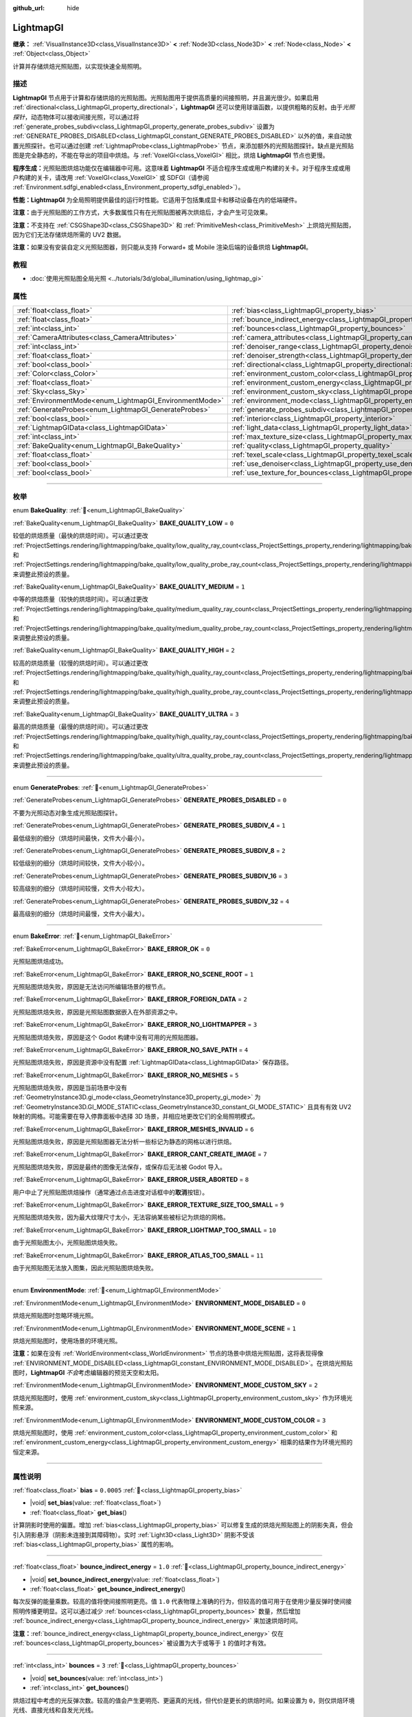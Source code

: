 :github_url: hide

.. DO NOT EDIT THIS FILE!!!
.. Generated automatically from Godot engine sources.
.. Generator: https://github.com/godotengine/godot/tree/4.3/doc/tools/make_rst.py.
.. XML source: https://github.com/godotengine/godot/tree/4.3/doc/classes/LightmapGI.xml.

.. _class_LightmapGI:

LightmapGI
==========

**继承：** :ref:`VisualInstance3D<class_VisualInstance3D>` **<** :ref:`Node3D<class_Node3D>` **<** :ref:`Node<class_Node>` **<** :ref:`Object<class_Object>`

计算并存储烘焙光照贴图，以实现快速全局照明。

.. rst-class:: classref-introduction-group

描述
----

**LightmapGI** 节点用于计算和存储烘焙的光照贴图。光照贴图用于提供高质量的间接照明，并且漏光很少。如果启用 :ref:`directional<class_LightmapGI_property_directional>`\ ，\ **LightmapGI** 还可以使用球谐函数，以提供粗略的反射。由于\ *光照探针*\ ，动态物体可以接收间接光照，可以通过将 :ref:`generate_probes_subdiv<class_LightmapGI_property_generate_probes_subdiv>` 设置为 :ref:`GENERATE_PROBES_DISABLED<class_LightmapGI_constant_GENERATE_PROBES_DISABLED>` 以外的值，来自动放置光照探针。也可以通过创建 :ref:`LightmapProbe<class_LightmapProbe>` 节点，来添加额外的光照贴图探针。缺点是光照贴图是完全静态的，不能在导出的项目中烘焙。与 :ref:`VoxelGI<class_VoxelGI>` 相比，烘焙 **LightmapGI** 节点也更慢。

\ **程序生成：**\ 光照贴图烘焙功能仅在编辑器中可用。这意味着 **LightmapGI** 不适合程序生成或用户构建的关卡。对于程序生成或用户构建的关卡，请改用 :ref:`VoxelGI<class_VoxelGI>` 或 SDFGI（请参阅 :ref:`Environment.sdfgi_enabled<class_Environment_property_sdfgi_enabled>`\ ）。

\ **性能：**\ **LightmapGI** 为全局照明提供最佳的运行时性能。它适用于包括集成显卡和移动设备在内的低端硬件。

\ **注意：**\ 由于光照贴图的工作方式，大多数属性只有在光照贴图被再次烘焙后，才会产生可见效果。

\ **注意：**\ 不支持在 :ref:`CSGShape3D<class_CSGShape3D>` 和 :ref:`PrimitiveMesh<class_PrimitiveMesh>` 上烘焙光照贴图，因为它们无法存储烘焙所需的 UV2 数据。

\ **注意：**\ 如果没有安装自定义光照贴图器，则只能从支持 Forward+ 或 Mobile 渲染后端的设备烘焙 **LightmapGI**\ 。

.. rst-class:: classref-introduction-group

教程
----

- :doc:`使用光照贴图全局光照 <../tutorials/3d/global_illumination/using_lightmap_gi>`

.. rst-class:: classref-reftable-group

属性
----

.. table::
   :widths: auto

   +---------------------------------------------------------+---------------------------------------------------------------------------------------+------------+
   | :ref:`float<class_float>`                               | :ref:`bias<class_LightmapGI_property_bias>`                                           | ``0.0005`` |
   +---------------------------------------------------------+---------------------------------------------------------------------------------------+------------+
   | :ref:`float<class_float>`                               | :ref:`bounce_indirect_energy<class_LightmapGI_property_bounce_indirect_energy>`       | ``1.0``    |
   +---------------------------------------------------------+---------------------------------------------------------------------------------------+------------+
   | :ref:`int<class_int>`                                   | :ref:`bounces<class_LightmapGI_property_bounces>`                                     | ``3``      |
   +---------------------------------------------------------+---------------------------------------------------------------------------------------+------------+
   | :ref:`CameraAttributes<class_CameraAttributes>`         | :ref:`camera_attributes<class_LightmapGI_property_camera_attributes>`                 |            |
   +---------------------------------------------------------+---------------------------------------------------------------------------------------+------------+
   | :ref:`int<class_int>`                                   | :ref:`denoiser_range<class_LightmapGI_property_denoiser_range>`                       | ``10``     |
   +---------------------------------------------------------+---------------------------------------------------------------------------------------+------------+
   | :ref:`float<class_float>`                               | :ref:`denoiser_strength<class_LightmapGI_property_denoiser_strength>`                 | ``0.1``    |
   +---------------------------------------------------------+---------------------------------------------------------------------------------------+------------+
   | :ref:`bool<class_bool>`                                 | :ref:`directional<class_LightmapGI_property_directional>`                             | ``false``  |
   +---------------------------------------------------------+---------------------------------------------------------------------------------------+------------+
   | :ref:`Color<class_Color>`                               | :ref:`environment_custom_color<class_LightmapGI_property_environment_custom_color>`   |            |
   +---------------------------------------------------------+---------------------------------------------------------------------------------------+------------+
   | :ref:`float<class_float>`                               | :ref:`environment_custom_energy<class_LightmapGI_property_environment_custom_energy>` |            |
   +---------------------------------------------------------+---------------------------------------------------------------------------------------+------------+
   | :ref:`Sky<class_Sky>`                                   | :ref:`environment_custom_sky<class_LightmapGI_property_environment_custom_sky>`       |            |
   +---------------------------------------------------------+---------------------------------------------------------------------------------------+------------+
   | :ref:`EnvironmentMode<enum_LightmapGI_EnvironmentMode>` | :ref:`environment_mode<class_LightmapGI_property_environment_mode>`                   | ``1``      |
   +---------------------------------------------------------+---------------------------------------------------------------------------------------+------------+
   | :ref:`GenerateProbes<enum_LightmapGI_GenerateProbes>`   | :ref:`generate_probes_subdiv<class_LightmapGI_property_generate_probes_subdiv>`       | ``2``      |
   +---------------------------------------------------------+---------------------------------------------------------------------------------------+------------+
   | :ref:`bool<class_bool>`                                 | :ref:`interior<class_LightmapGI_property_interior>`                                   | ``false``  |
   +---------------------------------------------------------+---------------------------------------------------------------------------------------+------------+
   | :ref:`LightmapGIData<class_LightmapGIData>`             | :ref:`light_data<class_LightmapGI_property_light_data>`                               |            |
   +---------------------------------------------------------+---------------------------------------------------------------------------------------+------------+
   | :ref:`int<class_int>`                                   | :ref:`max_texture_size<class_LightmapGI_property_max_texture_size>`                   | ``16384``  |
   +---------------------------------------------------------+---------------------------------------------------------------------------------------+------------+
   | :ref:`BakeQuality<enum_LightmapGI_BakeQuality>`         | :ref:`quality<class_LightmapGI_property_quality>`                                     | ``1``      |
   +---------------------------------------------------------+---------------------------------------------------------------------------------------+------------+
   | :ref:`float<class_float>`                               | :ref:`texel_scale<class_LightmapGI_property_texel_scale>`                             | ``1.0``    |
   +---------------------------------------------------------+---------------------------------------------------------------------------------------+------------+
   | :ref:`bool<class_bool>`                                 | :ref:`use_denoiser<class_LightmapGI_property_use_denoiser>`                           | ``true``   |
   +---------------------------------------------------------+---------------------------------------------------------------------------------------+------------+
   | :ref:`bool<class_bool>`                                 | :ref:`use_texture_for_bounces<class_LightmapGI_property_use_texture_for_bounces>`     | ``true``   |
   +---------------------------------------------------------+---------------------------------------------------------------------------------------+------------+

.. rst-class:: classref-section-separator

----

.. rst-class:: classref-descriptions-group

枚举
----

.. _enum_LightmapGI_BakeQuality:

.. rst-class:: classref-enumeration

enum **BakeQuality**: :ref:`🔗<enum_LightmapGI_BakeQuality>`

.. _class_LightmapGI_constant_BAKE_QUALITY_LOW:

.. rst-class:: classref-enumeration-constant

:ref:`BakeQuality<enum_LightmapGI_BakeQuality>` **BAKE_QUALITY_LOW** = ``0``

较低的烘焙质量（最快的烘焙时间）。可以通过更改 :ref:`ProjectSettings.rendering/lightmapping/bake_quality/low_quality_ray_count<class_ProjectSettings_property_rendering/lightmapping/bake_quality/low_quality_ray_count>` 和 :ref:`ProjectSettings.rendering/lightmapping/bake_quality/low_quality_probe_ray_count<class_ProjectSettings_property_rendering/lightmapping/bake_quality/low_quality_probe_ray_count>` 来调整此预设的质量。

.. _class_LightmapGI_constant_BAKE_QUALITY_MEDIUM:

.. rst-class:: classref-enumeration-constant

:ref:`BakeQuality<enum_LightmapGI_BakeQuality>` **BAKE_QUALITY_MEDIUM** = ``1``

中等的烘焙质量（较快的烘焙时间）。可以通过更改 :ref:`ProjectSettings.rendering/lightmapping/bake_quality/medium_quality_ray_count<class_ProjectSettings_property_rendering/lightmapping/bake_quality/medium_quality_ray_count>` 和 :ref:`ProjectSettings.rendering/lightmapping/bake_quality/medium_quality_probe_ray_count<class_ProjectSettings_property_rendering/lightmapping/bake_quality/medium_quality_probe_ray_count>` 来调整此预设的质量。

.. _class_LightmapGI_constant_BAKE_QUALITY_HIGH:

.. rst-class:: classref-enumeration-constant

:ref:`BakeQuality<enum_LightmapGI_BakeQuality>` **BAKE_QUALITY_HIGH** = ``2``

较高的烘焙质量（较慢的烘焙时间）。可以通过更改 :ref:`ProjectSettings.rendering/lightmapping/bake_quality/high_quality_ray_count<class_ProjectSettings_property_rendering/lightmapping/bake_quality/high_quality_ray_count>` 和 :ref:`ProjectSettings.rendering/lightmapping/bake_quality/high_quality_probe_ray_count<class_ProjectSettings_property_rendering/lightmapping/bake_quality/high_quality_probe_ray_count>` 来调整此预设的质量。

.. _class_LightmapGI_constant_BAKE_QUALITY_ULTRA:

.. rst-class:: classref-enumeration-constant

:ref:`BakeQuality<enum_LightmapGI_BakeQuality>` **BAKE_QUALITY_ULTRA** = ``3``

最高的烘焙质量（最慢的烘焙时间）。可以通过更改 :ref:`ProjectSettings.rendering/lightmapping/bake_quality/high_quality_ray_count<class_ProjectSettings_property_rendering/lightmapping/bake_quality/high_quality_ray_count>` 和 :ref:`ProjectSettings.rendering/lightmapping/bake_quality/ultra_quality_probe_ray_count<class_ProjectSettings_property_rendering/lightmapping/bake_quality/ultra_quality_probe_ray_count>` 来调整此预设的质量。

.. rst-class:: classref-item-separator

----

.. _enum_LightmapGI_GenerateProbes:

.. rst-class:: classref-enumeration

enum **GenerateProbes**: :ref:`🔗<enum_LightmapGI_GenerateProbes>`

.. _class_LightmapGI_constant_GENERATE_PROBES_DISABLED:

.. rst-class:: classref-enumeration-constant

:ref:`GenerateProbes<enum_LightmapGI_GenerateProbes>` **GENERATE_PROBES_DISABLED** = ``0``

不要为光照动态对象生成光照贴图探针。

.. _class_LightmapGI_constant_GENERATE_PROBES_SUBDIV_4:

.. rst-class:: classref-enumeration-constant

:ref:`GenerateProbes<enum_LightmapGI_GenerateProbes>` **GENERATE_PROBES_SUBDIV_4** = ``1``

最低级别的细分（烘焙时间最快，文件大小最小）。

.. _class_LightmapGI_constant_GENERATE_PROBES_SUBDIV_8:

.. rst-class:: classref-enumeration-constant

:ref:`GenerateProbes<enum_LightmapGI_GenerateProbes>` **GENERATE_PROBES_SUBDIV_8** = ``2``

较低级别的细分（烘焙时间较快，文件大小较小）。

.. _class_LightmapGI_constant_GENERATE_PROBES_SUBDIV_16:

.. rst-class:: classref-enumeration-constant

:ref:`GenerateProbes<enum_LightmapGI_GenerateProbes>` **GENERATE_PROBES_SUBDIV_16** = ``3``

较高级别的细分（烘焙时间较慢，文件大小较大）。

.. _class_LightmapGI_constant_GENERATE_PROBES_SUBDIV_32:

.. rst-class:: classref-enumeration-constant

:ref:`GenerateProbes<enum_LightmapGI_GenerateProbes>` **GENERATE_PROBES_SUBDIV_32** = ``4``

最高级别的细分（烘焙时间最慢，文件大小最大）。

.. rst-class:: classref-item-separator

----

.. _enum_LightmapGI_BakeError:

.. rst-class:: classref-enumeration

enum **BakeError**: :ref:`🔗<enum_LightmapGI_BakeError>`

.. _class_LightmapGI_constant_BAKE_ERROR_OK:

.. rst-class:: classref-enumeration-constant

:ref:`BakeError<enum_LightmapGI_BakeError>` **BAKE_ERROR_OK** = ``0``

光照贴图烘焙成功。

.. _class_LightmapGI_constant_BAKE_ERROR_NO_SCENE_ROOT:

.. rst-class:: classref-enumeration-constant

:ref:`BakeError<enum_LightmapGI_BakeError>` **BAKE_ERROR_NO_SCENE_ROOT** = ``1``

光照贴图烘焙失败，原因是无法访问所编辑场景的根节点。

.. _class_LightmapGI_constant_BAKE_ERROR_FOREIGN_DATA:

.. rst-class:: classref-enumeration-constant

:ref:`BakeError<enum_LightmapGI_BakeError>` **BAKE_ERROR_FOREIGN_DATA** = ``2``

光照贴图烘焙失败，原因是光照贴图数据嵌入在外部资源之中。

.. _class_LightmapGI_constant_BAKE_ERROR_NO_LIGHTMAPPER:

.. rst-class:: classref-enumeration-constant

:ref:`BakeError<enum_LightmapGI_BakeError>` **BAKE_ERROR_NO_LIGHTMAPPER** = ``3``

光照贴图烘焙失败，原因是这个 Godot 构建中没有可用的光照贴图器。

.. _class_LightmapGI_constant_BAKE_ERROR_NO_SAVE_PATH:

.. rst-class:: classref-enumeration-constant

:ref:`BakeError<enum_LightmapGI_BakeError>` **BAKE_ERROR_NO_SAVE_PATH** = ``4``

光照贴图烘焙失败，原因是资源中没有配置 :ref:`LightmapGIData<class_LightmapGIData>` 保存路径。

.. _class_LightmapGI_constant_BAKE_ERROR_NO_MESHES:

.. rst-class:: classref-enumeration-constant

:ref:`BakeError<enum_LightmapGI_BakeError>` **BAKE_ERROR_NO_MESHES** = ``5``

光照贴图烘焙失败，原因是当前场景中没有 :ref:`GeometryInstance3D.gi_mode<class_GeometryInstance3D_property_gi_mode>` 为 :ref:`GeometryInstance3D.GI_MODE_STATIC<class_GeometryInstance3D_constant_GI_MODE_STATIC>` 且具有有效 UV2 映射的网格。可能需要在导入停靠面板中选择 3D 场景，并相应地更改它们的全局照明模式。

.. _class_LightmapGI_constant_BAKE_ERROR_MESHES_INVALID:

.. rst-class:: classref-enumeration-constant

:ref:`BakeError<enum_LightmapGI_BakeError>` **BAKE_ERROR_MESHES_INVALID** = ``6``

光照贴图烘焙失败，原因是光照贴图器无法分析一些标记为静态的网格以进行烘焙。

.. _class_LightmapGI_constant_BAKE_ERROR_CANT_CREATE_IMAGE:

.. rst-class:: classref-enumeration-constant

:ref:`BakeError<enum_LightmapGI_BakeError>` **BAKE_ERROR_CANT_CREATE_IMAGE** = ``7``

光照贴图烘焙失败，原因是最终的图像无法保存，或保存后无法被 Godot 导入。

.. _class_LightmapGI_constant_BAKE_ERROR_USER_ABORTED:

.. rst-class:: classref-enumeration-constant

:ref:`BakeError<enum_LightmapGI_BakeError>` **BAKE_ERROR_USER_ABORTED** = ``8``

用户中止了光照贴图烘焙操作（通常通过点击进度对话框中的\ **取消**\ 按钮）。

.. _class_LightmapGI_constant_BAKE_ERROR_TEXTURE_SIZE_TOO_SMALL:

.. rst-class:: classref-enumeration-constant

:ref:`BakeError<enum_LightmapGI_BakeError>` **BAKE_ERROR_TEXTURE_SIZE_TOO_SMALL** = ``9``

光照贴图烘焙失败，因为最大纹理尺寸太小，无法容纳某些被标记为烘焙的网格。

.. _class_LightmapGI_constant_BAKE_ERROR_LIGHTMAP_TOO_SMALL:

.. rst-class:: classref-enumeration-constant

:ref:`BakeError<enum_LightmapGI_BakeError>` **BAKE_ERROR_LIGHTMAP_TOO_SMALL** = ``10``

由于光照贴图太小，光照贴图烘焙失败。

.. _class_LightmapGI_constant_BAKE_ERROR_ATLAS_TOO_SMALL:

.. rst-class:: classref-enumeration-constant

:ref:`BakeError<enum_LightmapGI_BakeError>` **BAKE_ERROR_ATLAS_TOO_SMALL** = ``11``

由于光照贴图无法放入图集，因此光照贴图烘焙失败。

.. rst-class:: classref-item-separator

----

.. _enum_LightmapGI_EnvironmentMode:

.. rst-class:: classref-enumeration

enum **EnvironmentMode**: :ref:`🔗<enum_LightmapGI_EnvironmentMode>`

.. _class_LightmapGI_constant_ENVIRONMENT_MODE_DISABLED:

.. rst-class:: classref-enumeration-constant

:ref:`EnvironmentMode<enum_LightmapGI_EnvironmentMode>` **ENVIRONMENT_MODE_DISABLED** = ``0``

烘焙光照贴图时忽略环境光照。

.. _class_LightmapGI_constant_ENVIRONMENT_MODE_SCENE:

.. rst-class:: classref-enumeration-constant

:ref:`EnvironmentMode<enum_LightmapGI_EnvironmentMode>` **ENVIRONMENT_MODE_SCENE** = ``1``

烘焙光照贴图时，使用场景的环境光照。

\ **注意：**\ 如果在没有 :ref:`WorldEnvironment<class_WorldEnvironment>` 节点的场景中烘焙光照贴图，这将表现得像 :ref:`ENVIRONMENT_MODE_DISABLED<class_LightmapGI_constant_ENVIRONMENT_MODE_DISABLED>`\ 。在烘焙光照贴图时，\ **LightmapGI** *不会*\ 考虑编辑器的预览天空和太阳。

.. _class_LightmapGI_constant_ENVIRONMENT_MODE_CUSTOM_SKY:

.. rst-class:: classref-enumeration-constant

:ref:`EnvironmentMode<enum_LightmapGI_EnvironmentMode>` **ENVIRONMENT_MODE_CUSTOM_SKY** = ``2``

烘焙光照贴图时，使用 :ref:`environment_custom_sky<class_LightmapGI_property_environment_custom_sky>` 作为环境光照来源。

.. _class_LightmapGI_constant_ENVIRONMENT_MODE_CUSTOM_COLOR:

.. rst-class:: classref-enumeration-constant

:ref:`EnvironmentMode<enum_LightmapGI_EnvironmentMode>` **ENVIRONMENT_MODE_CUSTOM_COLOR** = ``3``

烘焙光照贴图时，使用 :ref:`environment_custom_color<class_LightmapGI_property_environment_custom_color>` 和 :ref:`environment_custom_energy<class_LightmapGI_property_environment_custom_energy>` 相乘的结果作为环境光照的恒定来源。

.. rst-class:: classref-section-separator

----

.. rst-class:: classref-descriptions-group

属性说明
--------

.. _class_LightmapGI_property_bias:

.. rst-class:: classref-property

:ref:`float<class_float>` **bias** = ``0.0005`` :ref:`🔗<class_LightmapGI_property_bias>`

.. rst-class:: classref-property-setget

- |void| **set_bias**\ (\ value\: :ref:`float<class_float>`\ )
- :ref:`float<class_float>` **get_bias**\ (\ )

计算阴影时使用的偏置。增加 :ref:`bias<class_LightmapGI_property_bias>` 可以修复生成的烘焙光照贴图上的阴影失真，但会引入阴影悬浮（阴影未连接到其障碍物）。实时 :ref:`Light3D<class_Light3D>` 阴影不受该 :ref:`bias<class_LightmapGI_property_bias>` 属性的影响。

.. rst-class:: classref-item-separator

----

.. _class_LightmapGI_property_bounce_indirect_energy:

.. rst-class:: classref-property

:ref:`float<class_float>` **bounce_indirect_energy** = ``1.0`` :ref:`🔗<class_LightmapGI_property_bounce_indirect_energy>`

.. rst-class:: classref-property-setget

- |void| **set_bounce_indirect_energy**\ (\ value\: :ref:`float<class_float>`\ )
- :ref:`float<class_float>` **get_bounce_indirect_energy**\ (\ )

每次反弹的能量乘数。较高的值将使间接照明更亮。值 ``1.0`` 代表物理上准确的行为，但较高的值可用于在使用少量反弹时使间接照明传播更明显。这可以通过减少 :ref:`bounces<class_LightmapGI_property_bounces>` 数量，然后增加 :ref:`bounce_indirect_energy<class_LightmapGI_property_bounce_indirect_energy>` 来加速烘焙时间。

\ **注意：**\ :ref:`bounce_indirect_energy<class_LightmapGI_property_bounce_indirect_energy>` 仅在 :ref:`bounces<class_LightmapGI_property_bounces>` 被设置为大于或等于 ``1`` 的值时才有效。

.. rst-class:: classref-item-separator

----

.. _class_LightmapGI_property_bounces:

.. rst-class:: classref-property

:ref:`int<class_int>` **bounces** = ``3`` :ref:`🔗<class_LightmapGI_property_bounces>`

.. rst-class:: classref-property-setget

- |void| **set_bounces**\ (\ value\: :ref:`int<class_int>`\ )
- :ref:`int<class_int>` **get_bounces**\ (\ )

烘焙过程中考虑的光反弹次数。较高的值会产生更明亮、更逼真的光线，但代价是更长的烘焙时间。如果设置为 ``0``\ ，则仅烘焙环境光线、直接光线和自发光光线。

.. rst-class:: classref-item-separator

----

.. _class_LightmapGI_property_camera_attributes:

.. rst-class:: classref-property

:ref:`CameraAttributes<class_CameraAttributes>` **camera_attributes** :ref:`🔗<class_LightmapGI_property_camera_attributes>`

.. rst-class:: classref-property-setget

- |void| **set_camera_attributes**\ (\ value\: :ref:`CameraAttributes<class_CameraAttributes>`\ )
- :ref:`CameraAttributes<class_CameraAttributes>` **get_camera_attributes**\ (\ )

:ref:`CameraAttributes<class_CameraAttributes>` 资源，指定要烘焙的曝光级别。自动曝光和非曝光属性将被忽略。应该使用曝光设置来减少烘焙时出现的动态范围。如果曝光度太高，\ **LightmapGI** 将出现带状伪影，或可能出现过度曝光伪影。

.. rst-class:: classref-item-separator

----

.. _class_LightmapGI_property_denoiser_range:

.. rst-class:: classref-property

:ref:`int<class_int>` **denoiser_range** = ``10`` :ref:`🔗<class_LightmapGI_property_denoiser_range>`

.. rst-class:: classref-property-setget

- |void| **set_denoiser_range**\ (\ value\: :ref:`int<class_int>`\ )
- :ref:`int<class_int>` **get_denoiser_range**\ (\ )

降噪器采样的像素距离。较低的值会保留更多细节，但如果光照贴图质量不够高，则可能会产生斑点结果。仅当 :ref:`use_denoiser<class_LightmapGI_property_use_denoiser>` 为 ``true`` 且 :ref:`ProjectSettings.rendering/lightmapping/denoising/denoiser<class_ProjectSettings_property_rendering/lightmapping/denoising/denoiser>` 被设置为 JNLM 时有效。

.. rst-class:: classref-item-separator

----

.. _class_LightmapGI_property_denoiser_strength:

.. rst-class:: classref-property

:ref:`float<class_float>` **denoiser_strength** = ``0.1`` :ref:`🔗<class_LightmapGI_property_denoiser_strength>`

.. rst-class:: classref-property-setget

- |void| **set_denoiser_strength**\ (\ value\: :ref:`float<class_float>`\ )
- :ref:`float<class_float>` **get_denoiser_strength**\ (\ )

应用于生成的光照贴图的去噪步骤的强度。仅当 :ref:`use_denoiser<class_LightmapGI_property_use_denoiser>` 为 ``true`` 且 :ref:`ProjectSettings.rendering/lightmapping/denoising/denoiser<class_ProjectSettings_property_rendering/lightmapping/denoising/denoiser>` 被设置为 JNLM 时有效。

.. rst-class:: classref-item-separator

----

.. _class_LightmapGI_property_directional:

.. rst-class:: classref-property

:ref:`bool<class_bool>` **directional** = ``false`` :ref:`🔗<class_LightmapGI_property_directional>`

.. rst-class:: classref-property-setget

- |void| **set_directional**\ (\ value\: :ref:`bool<class_bool>`\ )
- :ref:`bool<class_bool>` **is_directional**\ (\ )

如果为 ``true``\ ，烘焙光照贴图以包含作为球谐函数的方向信息。这会产生更逼真的光照外观，尤其是使用法线贴图材质和烘焙了直射光的灯光（\ :ref:`Light3D.light_bake_mode<class_Light3D_property_light_bake_mode>` 设置为 :ref:`Light3D.BAKE_STATIC<class_Light3D_constant_BAKE_STATIC>` 并将 :ref:`Light3D.editor_only<class_Light3D_property_editor_only>` 设置为 ``false``\ ）。方向信息还用于为静态和动态对象提供粗略的反射。这有一个小的运行时性能成本，因为着色器必须执行更多的工作，来解释来自光照贴图的方向信息。定向光照贴图也需要更长的时间来烘焙并产生更大的文件大小。

\ **注意：**\ 属性的名称与 :ref:`DirectionalLight3D<class_DirectionalLight3D>` 没有关系。\ :ref:`directional<class_LightmapGI_property_directional>` 适用于所有灯光类型。

.. rst-class:: classref-item-separator

----

.. _class_LightmapGI_property_environment_custom_color:

.. rst-class:: classref-property

:ref:`Color<class_Color>` **environment_custom_color** :ref:`🔗<class_LightmapGI_property_environment_custom_color>`

.. rst-class:: classref-property-setget

- |void| **set_environment_custom_color**\ (\ value\: :ref:`Color<class_Color>`\ )
- :ref:`Color<class_Color>` **get_environment_custom_color**\ (\ )

用于环境照明的颜色。仅在 :ref:`environment_mode<class_LightmapGI_property_environment_mode>` 为 :ref:`ENVIRONMENT_MODE_CUSTOM_COLOR<class_LightmapGI_constant_ENVIRONMENT_MODE_CUSTOM_COLOR>` 时有效。

.. rst-class:: classref-item-separator

----

.. _class_LightmapGI_property_environment_custom_energy:

.. rst-class:: classref-property

:ref:`float<class_float>` **environment_custom_energy** :ref:`🔗<class_LightmapGI_property_environment_custom_energy>`

.. rst-class:: classref-property-setget

- |void| **set_environment_custom_energy**\ (\ value\: :ref:`float<class_float>`\ )
- :ref:`float<class_float>` **get_environment_custom_energy**\ (\ )

用于环境照明的颜色倍数。仅在 :ref:`environment_mode<class_LightmapGI_property_environment_mode>` 为 :ref:`ENVIRONMENT_MODE_CUSTOM_COLOR<class_LightmapGI_constant_ENVIRONMENT_MODE_CUSTOM_COLOR>` 时有效。

.. rst-class:: classref-item-separator

----

.. _class_LightmapGI_property_environment_custom_sky:

.. rst-class:: classref-property

:ref:`Sky<class_Sky>` **environment_custom_sky** :ref:`🔗<class_LightmapGI_property_environment_custom_sky>`

.. rst-class:: classref-property-setget

- |void| **set_environment_custom_sky**\ (\ value\: :ref:`Sky<class_Sky>`\ )
- :ref:`Sky<class_Sky>` **get_environment_custom_sky**\ (\ )

用作环境照明光源的天空。仅在 :ref:`environment_mode<class_LightmapGI_property_environment_mode>` 为 :ref:`ENVIRONMENT_MODE_CUSTOM_SKY<class_LightmapGI_constant_ENVIRONMENT_MODE_CUSTOM_SKY>` 时有效。

.. rst-class:: classref-item-separator

----

.. _class_LightmapGI_property_environment_mode:

.. rst-class:: classref-property

:ref:`EnvironmentMode<enum_LightmapGI_EnvironmentMode>` **environment_mode** = ``1`` :ref:`🔗<class_LightmapGI_property_environment_mode>`

.. rst-class:: classref-property-setget

- |void| **set_environment_mode**\ (\ value\: :ref:`EnvironmentMode<enum_LightmapGI_EnvironmentMode>`\ )
- :ref:`EnvironmentMode<enum_LightmapGI_EnvironmentMode>` **get_environment_mode**\ (\ )

烘焙光照贴图时使用的环境模式。

.. rst-class:: classref-item-separator

----

.. _class_LightmapGI_property_generate_probes_subdiv:

.. rst-class:: classref-property

:ref:`GenerateProbes<enum_LightmapGI_GenerateProbes>` **generate_probes_subdiv** = ``2`` :ref:`🔗<class_LightmapGI_property_generate_probes_subdiv>`

.. rst-class:: classref-property-setget

- |void| **set_generate_probes**\ (\ value\: :ref:`GenerateProbes<enum_LightmapGI_GenerateProbes>`\ )
- :ref:`GenerateProbes<enum_LightmapGI_GenerateProbes>` **get_generate_probes**\ (\ )

为动态对象照明自动生成 :ref:`LightmapProbe<class_LightmapProbe>` 时使用的细分级别。较高的值会在动态对象上产生更准确的间接照明，但代价是更长的烘焙时间和更大的文件大小。

\ **注意：**\ 自动生成的 :ref:`LightmapProbe<class_LightmapProbe>`\ ，不作为在场景树停靠面板中的节点可见，并且生成后无法通过这种方式修改。

\ **注意：**\ 不管 :ref:`generate_probes_subdiv<class_LightmapGI_property_generate_probes_subdiv>`\ ，动态对象上的直接光照，总是使用 :ref:`Light3D<class_Light3D>` 节点实时应用。

.. rst-class:: classref-item-separator

----

.. _class_LightmapGI_property_interior:

.. rst-class:: classref-property

:ref:`bool<class_bool>` **interior** = ``false`` :ref:`🔗<class_LightmapGI_property_interior>`

.. rst-class:: classref-property-setget

- |void| **set_interior**\ (\ value\: :ref:`bool<class_bool>`\ )
- :ref:`bool<class_bool>` **is_interior**\ (\ )

如果为 ``true``\ ，则会在烘焙光照贴图时忽略环境光照。

.. rst-class:: classref-item-separator

----

.. _class_LightmapGI_property_light_data:

.. rst-class:: classref-property

:ref:`LightmapGIData<class_LightmapGIData>` **light_data** :ref:`🔗<class_LightmapGI_property_light_data>`

.. rst-class:: classref-property-setget

- |void| **set_light_data**\ (\ value\: :ref:`LightmapGIData<class_LightmapGIData>`\ )
- :ref:`LightmapGIData<class_LightmapGIData>` **get_light_data**\ (\ )

与该 **LightmapGI** 节点关联的 :ref:`LightmapGIData<class_LightmapGIData>`\ 。该资源是在烘焙后自动创建的，并不意味着要手动创建。

.. rst-class:: classref-item-separator

----

.. _class_LightmapGI_property_max_texture_size:

.. rst-class:: classref-property

:ref:`int<class_int>` **max_texture_size** = ``16384`` :ref:`🔗<class_LightmapGI_property_max_texture_size>`

.. rst-class:: classref-property-setget

- |void| **set_max_texture_size**\ (\ value\: :ref:`int<class_int>`\ )
- :ref:`int<class_int>` **get_max_texture_size**\ (\ )

生成的纹理图集的最大纹理大小。更高的值将导致生成的切片更少，但由于硬件对纹理大小的限制，可能无法在所有硬件上工作。如果不确定，请将 :ref:`max_texture_size<class_LightmapGI_property_max_texture_size>` 保留为其默认值 ``16384``\ 。

.. rst-class:: classref-item-separator

----

.. _class_LightmapGI_property_quality:

.. rst-class:: classref-property

:ref:`BakeQuality<enum_LightmapGI_BakeQuality>` **quality** = ``1`` :ref:`🔗<class_LightmapGI_property_quality>`

.. rst-class:: classref-property-setget

- |void| **set_bake_quality**\ (\ value\: :ref:`BakeQuality<enum_LightmapGI_BakeQuality>`\ )
- :ref:`BakeQuality<enum_LightmapGI_BakeQuality>` **get_bake_quality**\ (\ )

烘焙光照贴图时使用的质量预设。这会影响烘焙时间，但输出文件的大小在所有质量级别上基本相同。

要进一步加快烘焙时间，请在导入停靠面板中减少 :ref:`bounces<class_LightmapGI_property_bounces>`\ 、禁用 :ref:`use_denoiser<class_LightmapGI_property_use_denoiser>`\ 、并增加 3D 场景的光照贴图纹素大小。

.. rst-class:: classref-item-separator

----

.. _class_LightmapGI_property_texel_scale:

.. rst-class:: classref-property

:ref:`float<class_float>` **texel_scale** = ``1.0`` :ref:`🔗<class_LightmapGI_property_texel_scale>`

.. rst-class:: classref-property-setget

- |void| **set_texel_scale**\ (\ value\: :ref:`float<class_float>`\ )
- :ref:`float<class_float>` **get_texel_scale**\ (\ )

缩放当前烘焙的所有网格的光照贴图纹素密度。这是一个基于每个导入的 3D 场景中定义的已有光照贴图纹素大小、以及每个网格密度乘数（设计用于在不同缩放使用相同网格时使用）的乘数。较低的值将导致更快的烘焙时间。

.. rst-class:: classref-item-separator

----

.. _class_LightmapGI_property_use_denoiser:

.. rst-class:: classref-property

:ref:`bool<class_bool>` **use_denoiser** = ``true`` :ref:`🔗<class_LightmapGI_property_use_denoiser>`

.. rst-class:: classref-property-setget

- |void| **set_use_denoiser**\ (\ value\: :ref:`bool<class_bool>`\ )
- :ref:`bool<class_bool>` **is_using_denoiser**\ (\ )

如果为 ``true``\ ，则在生成的光照贴图上，使用基于 GPU 的降噪算法。这以更长的烘焙时间为代价，消除了生成的光照贴图中的大部分噪点。尽管无损压缩在压缩降噪图像方面可能做得更好，但使用降噪器通常不会显著影响文件大小。

.. rst-class:: classref-item-separator

----

.. _class_LightmapGI_property_use_texture_for_bounces:

.. rst-class:: classref-property

:ref:`bool<class_bool>` **use_texture_for_bounces** = ``true`` :ref:`🔗<class_LightmapGI_property_use_texture_for_bounces>`

.. rst-class:: classref-property-setget

- |void| **set_use_texture_for_bounces**\ (\ value\: :ref:`bool<class_bool>`\ )
- :ref:`bool<class_bool>` **is_using_texture_for_bounces**\ (\ )

如果为 ``true``\ ，将生成带有照明信息的纹理，以加快间接照明的生成速度，但会牺牲一定的精度。当使用低分辨率光照贴图或在表面上显著拉伸光照贴图的 UV 时，几何体可能会出现额外的漏光伪影。如果不确定，请将 :ref:`use_texture_for_bounces<class_LightmapGI_property_use_texture_for_bounces>` 保留为其默认值 ``true``\ 。

\ **注意：**\ :ref:`use_texture_for_bounces<class_LightmapGI_property_use_texture_for_bounces>` 仅在 :ref:`bounces<class_LightmapGI_property_bounces>` 被设置为大于或等于 ``1`` 的值时才有效。

.. |virtual| replace:: :abbr:`virtual (本方法通常需要用户覆盖才能生效。)`
.. |const| replace:: :abbr:`const (本方法无副作用，不会修改该实例的任何成员变量。)`
.. |vararg| replace:: :abbr:`vararg (本方法除了能接受在此处描述的参数外，还能够继续接受任意数量的参数。)`
.. |constructor| replace:: :abbr:`constructor (本方法用于构造某个类型。)`
.. |static| replace:: :abbr:`static (调用本方法无需实例，可直接使用类名进行调用。)`
.. |operator| replace:: :abbr:`operator (本方法描述的是使用本类型作为左操作数的有效运算符。)`
.. |bitfield| replace:: :abbr:`BitField (这个值是由下列位标志构成位掩码的整数。)`
.. |void| replace:: :abbr:`void (无返回值。)`
